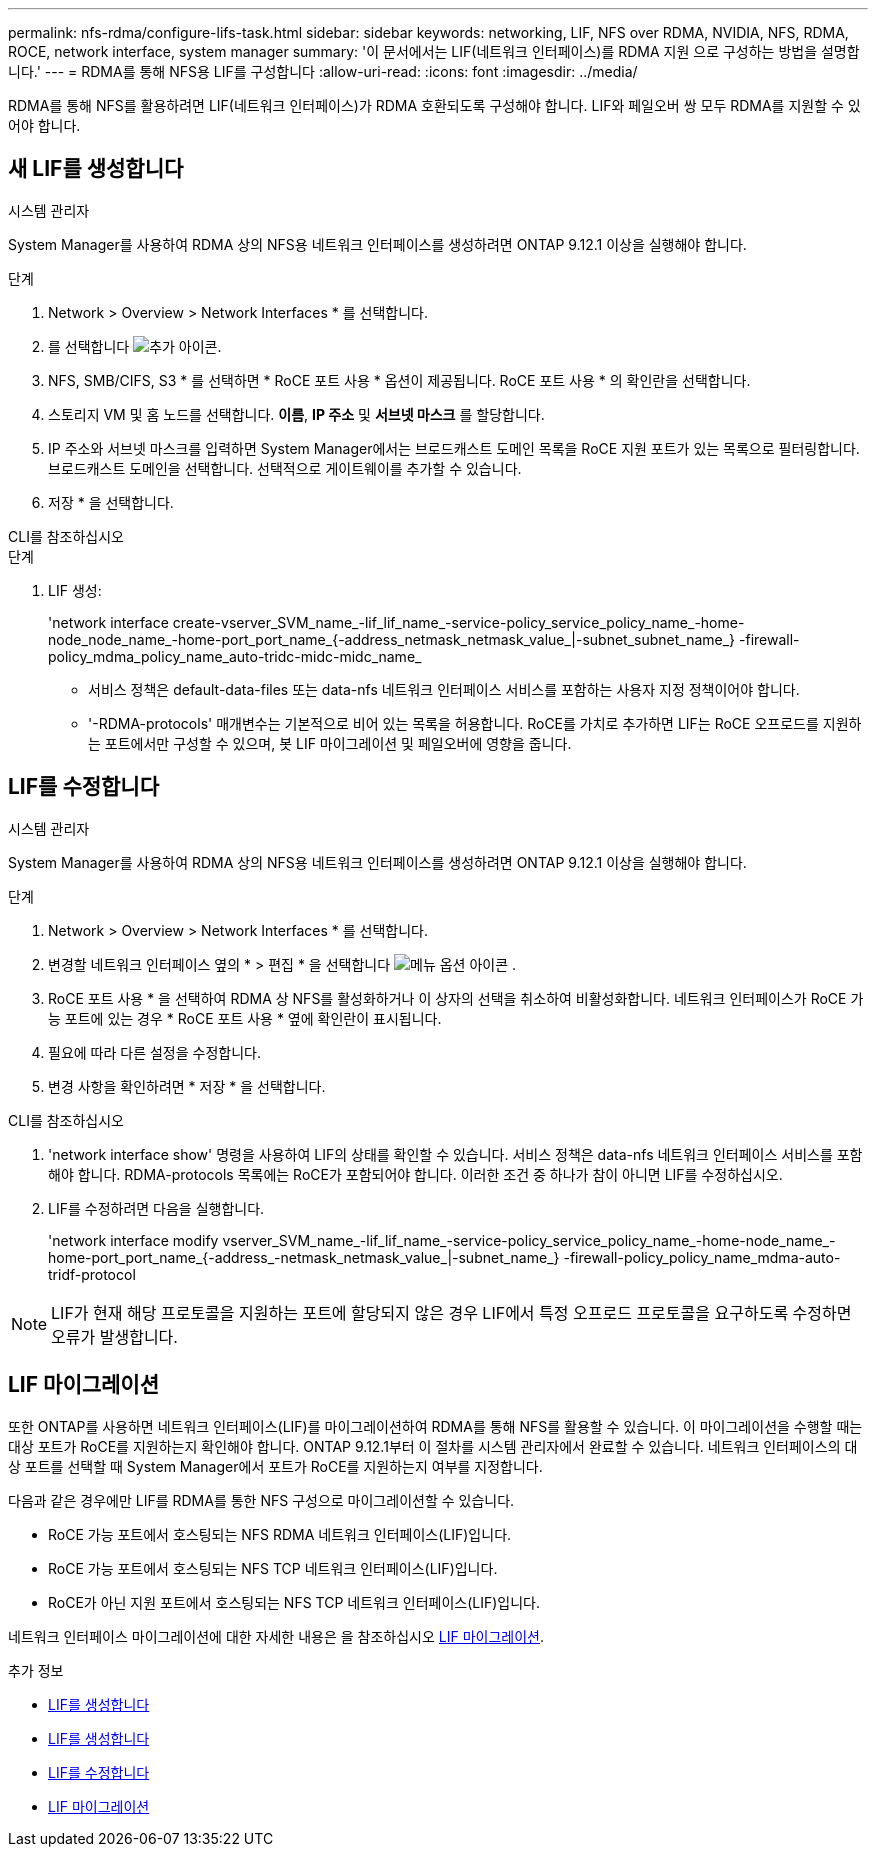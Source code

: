 ---
permalink: nfs-rdma/configure-lifs-task.html 
sidebar: sidebar 
keywords: networking, LIF, NFS over RDMA, NVIDIA, NFS, RDMA, ROCE, network interface, system manager 
summary: '이 문서에서는 LIF(네트워크 인터페이스)를 RDMA 지원 으로 구성하는 방법을 설명합니다.' 
---
= RDMA를 통해 NFS용 LIF를 구성합니다
:allow-uri-read: 
:icons: font
:imagesdir: ../media/


[role="lead"]
RDMA를 통해 NFS를 활용하려면 LIF(네트워크 인터페이스)가 RDMA 호환되도록 구성해야 합니다. LIF와 페일오버 쌍 모두 RDMA를 지원할 수 있어야 합니다.



== 새 LIF를 생성합니다

[role="tabbed-block"]
====
.시스템 관리자
--
System Manager를 사용하여 RDMA 상의 NFS용 네트워크 인터페이스를 생성하려면 ONTAP 9.12.1 이상을 실행해야 합니다.

.단계
. Network > Overview > Network Interfaces * 를 선택합니다.
. 를 선택합니다 image:icon_add.gif["추가 아이콘"].
. NFS, SMB/CIFS, S3 * 를 선택하면 * RoCE 포트 사용 * 옵션이 제공됩니다. RoCE 포트 사용 * 의 확인란을 선택합니다.
. 스토리지 VM 및 홈 노드를 선택합니다. ** 이름**, ** IP 주소** 및 ** 서브넷 마스크** 를 할당합니다.
. IP 주소와 서브넷 마스크를 입력하면 System Manager에서는 브로드캐스트 도메인 목록을 RoCE 지원 포트가 있는 목록으로 필터링합니다. 브로드캐스트 도메인을 선택합니다. 선택적으로 게이트웨이를 추가할 수 있습니다.
. 저장 * 을 선택합니다.


--
.CLI를 참조하십시오
--
.단계
. LIF 생성:
+
'network interface create-vserver_SVM_name_-lif_lif_name_-service-policy_service_policy_name_-home-node_node_name_-home-port_port_name_{-address_netmask_netmask_value_|-subnet_subnet_name_} -firewall-policy_mdma_policy_name_auto-tridc-midc-midc_name_

+
** 서비스 정책은 default-data-files 또는 data-nfs 네트워크 인터페이스 서비스를 포함하는 사용자 지정 정책이어야 합니다.
** '-RDMA-protocols' 매개변수는 기본적으로 비어 있는 목록을 허용합니다. RoCE를 가치로 추가하면 LIF는 RoCE 오프로드를 지원하는 포트에서만 구성할 수 있으며, 봇 LIF 마이그레이션 및 페일오버에 영향을 줍니다.




--
====


== LIF를 수정합니다

[role="tabbed-block"]
====
.시스템 관리자
--
System Manager를 사용하여 RDMA 상의 NFS용 네트워크 인터페이스를 생성하려면 ONTAP 9.12.1 이상을 실행해야 합니다.

.단계
. Network > Overview > Network Interfaces * 를 선택합니다.
. 변경할 네트워크 인터페이스 옆의 * > 편집 * 을 선택합니다 image:icon_kabob.gif["메뉴 옵션 아이콘"] .
. RoCE 포트 사용 * 을 선택하여 RDMA 상 NFS를 활성화하거나 이 상자의 선택을 취소하여 비활성화합니다. 네트워크 인터페이스가 RoCE 가능 포트에 있는 경우 * RoCE 포트 사용 * 옆에 확인란이 표시됩니다.
. 필요에 따라 다른 설정을 수정합니다.
. 변경 사항을 확인하려면 * 저장 * 을 선택합니다.


--
.CLI를 참조하십시오
--
. 'network interface show' 명령을 사용하여 LIF의 상태를 확인할 수 있습니다. 서비스 정책은 data-nfs 네트워크 인터페이스 서비스를 포함해야 합니다. RDMA-protocols 목록에는 RoCE가 포함되어야 합니다. 이러한 조건 중 하나가 참이 아니면 LIF를 수정하십시오.
. LIF를 수정하려면 다음을 실행합니다.
+
'network interface modify vserver_SVM_name_-lif_lif_name_-service-policy_service_policy_name_-home-node_name_-home-port_port_name_{-address_-netmask_netmask_value_|-subnet_name_} -firewall-policy_policy_name_mdma-auto-tridf-protocol




NOTE: LIF가 현재 해당 프로토콜을 지원하는 포트에 할당되지 않은 경우 LIF에서 특정 오프로드 프로토콜을 요구하도록 수정하면 오류가 발생합니다.

--
====


== LIF 마이그레이션

또한 ONTAP를 사용하면 네트워크 인터페이스(LIF)를 마이그레이션하여 RDMA를 통해 NFS를 활용할 수 있습니다. 이 마이그레이션을 수행할 때는 대상 포트가 RoCE를 지원하는지 확인해야 합니다. ONTAP 9.12.1부터 이 절차를 시스템 관리자에서 완료할 수 있습니다. 네트워크 인터페이스의 대상 포트를 선택할 때 System Manager에서 포트가 RoCE를 지원하는지 여부를 지정합니다.

다음과 같은 경우에만 LIF를 RDMA를 통한 NFS 구성으로 마이그레이션할 수 있습니다.

* RoCE 가능 포트에서 호스팅되는 NFS RDMA 네트워크 인터페이스(LIF)입니다.
* RoCE 가능 포트에서 호스팅되는 NFS TCP 네트워크 인터페이스(LIF)입니다.
* RoCE가 아닌 지원 포트에서 호스팅되는 NFS TCP 네트워크 인터페이스(LIF)입니다.


네트워크 인터페이스 마이그레이션에 대한 자세한 내용은 을 참조하십시오 xref:../networking/migrate_a_lif.html[LIF 마이그레이션].

.추가 정보
* xref:../networking/create_a_lif.html[LIF를 생성합니다]
* xref:../networking/create_a_lif.html[LIF를 생성합니다]
* xref:../networking/modify_a_lif.html[LIF를 수정합니다]
* xref:../networking/migrate_a_lif.html[LIF 마이그레이션]

